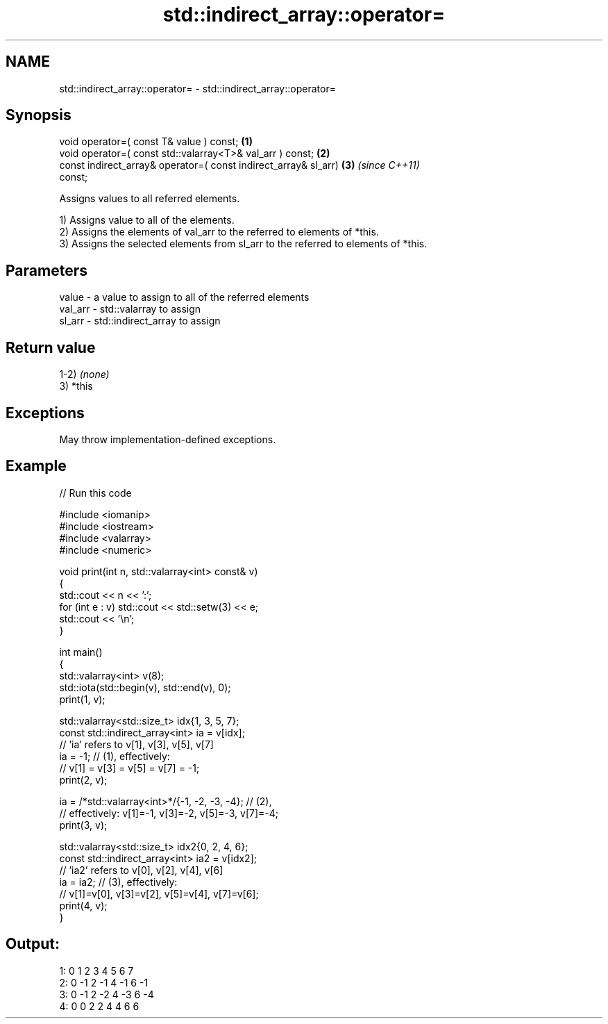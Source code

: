 .TH std::indirect_array::operator= 3 "2021.11.17" "http://cppreference.com" "C++ Standard Libary"
.SH NAME
std::indirect_array::operator= \- std::indirect_array::operator=

.SH Synopsis
   void operator=( const T& value ) const;                            \fB(1)\fP
   void operator=( const std::valarray<T>& val_arr ) const;           \fB(2)\fP
   const indirect_array& operator=( const indirect_array& sl_arr)     \fB(3)\fP \fI(since C++11)\fP
   const;

   Assigns values to all referred elements.

   1) Assigns value to all of the elements.
   2) Assigns the elements of val_arr to the referred to elements of *this.
   3) Assigns the selected elements from sl_arr to the referred to elements of *this.

.SH Parameters

   value   - a value to assign to all of the referred elements
   val_arr - std::valarray to assign
   sl_arr  - std::indirect_array to assign

.SH Return value

   1-2) \fI(none)\fP
   3) *this

.SH Exceptions

   May throw implementation-defined exceptions.

.SH Example


// Run this code

 #include <iomanip>
 #include <iostream>
 #include <valarray>
 #include <numeric>

 void print(int n, std::valarray<int> const& v)
 {
     std::cout << n << ':';
     for (int e : v) std::cout << std::setw(3) << e;
     std::cout << '\\n';
 }

 int main()
 {
     std::valarray<int> v(8);
     std::iota(std::begin(v), std::end(v), 0);
     print(1, v);

     std::valarray<std::size_t> idx{1, 3, 5, 7};
     const std::indirect_array<int> ia = v[idx];
     // 'ia' refers to v[1], v[3], v[5], v[7]
     ia = -1; // (1), effectively:
              // v[1] = v[3] = v[5] = v[7] = -1;
     print(2, v);

     ia = /*std::valarray<int>*/{-1, -2, -3, -4}; // (2),
         // effectively: v[1]=-1, v[3]=-2, v[5]=-3, v[7]=-4;
     print(3, v);

     std::valarray<std::size_t> idx2{0, 2, 4, 6};
     const std::indirect_array<int> ia2 = v[idx2];
     // 'ia2' refers to v[0], v[2], v[4], v[6]
     ia = ia2; // (3), effectively:
               // v[1]=v[0], v[3]=v[2], v[5]=v[4], v[7]=v[6];
     print(4, v);
 }

.SH Output:

 1:  0  1  2  3  4  5  6  7
 2:  0 -1  2 -1  4 -1  6 -1
 3:  0 -1  2 -2  4 -3  6 -4
 4:  0  0  2  2  4  4  6  6
